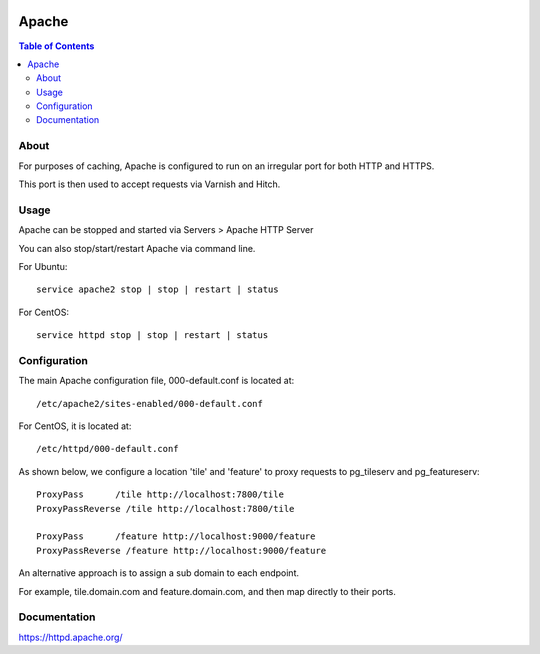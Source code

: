 	
  .. _jri-label:
.. This is a comment. Note how any initial comments are moved by
   transforms to after the document title, subtitle, and docinfo.

.. demo.rst from: http://docutils.sourceforge.net/docs/user/rst/demo.txt

.. |EXAMPLE| image:: static/yi_jing_01_chien.jpg
   :width: 1em

**********************
Apache
**********************

.. contents:: Table of Contents


About
=================

For purposes of caching, Apache is configured to run on an irregular port for both HTTP and HTTPS.

This port is then used to accept requests via Varnish and Hitch.


Usage
=================

Apache can be stopped and started via Servers > Apache HTTP Server

You can also stop/start/restart Apache via command line.

For Ubuntu::

  service apache2 stop | stop | restart | status
  
For CentOS::

  service httpd stop | stop | restart | status
   

Configuration
=============

The main Apache configuration file, 000-default.conf is located at::

	/etc/apache2/sites-enabled/000-default.conf
  
For CentOS, it is located at::

  /etc/httpd/000-default.conf
		

As shown below, we configure a location 'tile' and 'feature' to proxy requests to pg_tileserv and pg_featureserv::

	  ProxyPass 	 /tile http://localhost:7800/tile
	  ProxyPassReverse /tile http://localhost:7800/tile

	  ProxyPass 	 /feature http://localhost:9000/feature
	  ProxyPassReverse /feature http://localhost:9000/feature
    
An alternative approach is to assign a sub domain to each endpoint.

For example, tile.domain.com and feature.domain.com, and then map directly to their ports.
		
Documentation
==============
https://httpd.apache.org/ 


